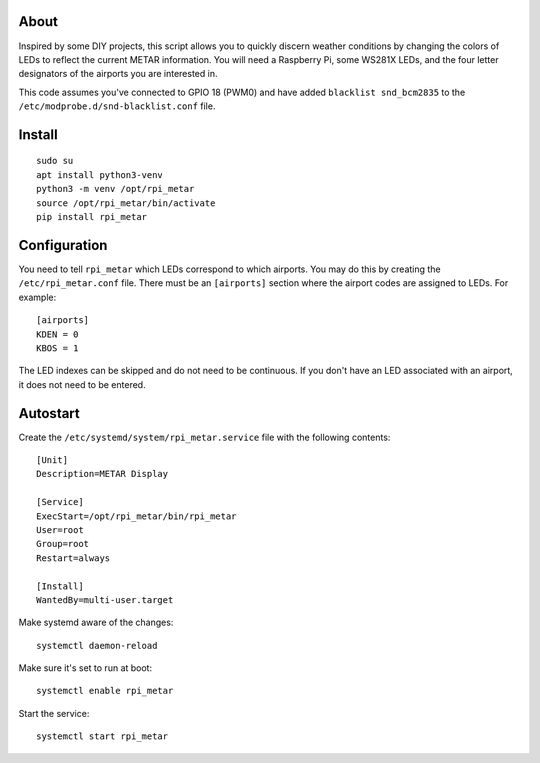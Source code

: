 About
=====

Inspired by some DIY projects, this script allows you to quickly discern
weather conditions by changing the colors of LEDs to reflect the current
METAR information. You will need a Raspberry Pi, some WS281X LEDs, and
the four letter designators of the airports you are interested in.

This code assumes you've connected to GPIO 18 (PWM0) and have added
``blacklist snd_bcm2835`` to the ``/etc/modprobe.d/snd-blacklist.conf``
file.

Install
=======

::

    sudo su
    apt install python3-venv
    python3 -m venv /opt/rpi_metar
    source /opt/rpi_metar/bin/activate
    pip install rpi_metar

Configuration
=============

You need to tell ``rpi_metar`` which LEDs correspond to which airports.
You may do this by creating the ``/etc/rpi_metar.conf`` file. There must
be an ``[airports]`` section where the airport codes are assigned to
LEDs. For example:

::

    [airports]
    KDEN = 0
    KBOS = 1

The LED indexes can be skipped and do not need to be continuous. If you
don't have an LED associated with an airport, it does not need to be
entered.

Autostart
=========

Create the ``/etc/systemd/system/rpi_metar.service`` file with the
following contents:

::

    [Unit]
    Description=METAR Display

    [Service]
    ExecStart=/opt/rpi_metar/bin/rpi_metar
    User=root
    Group=root
    Restart=always

    [Install]
    WantedBy=multi-user.target

Make systemd aware of the changes:

::

    systemctl daemon-reload

Make sure it's set to run at boot:

::

    systemctl enable rpi_metar

Start the service:

::

    systemctl start rpi_metar


